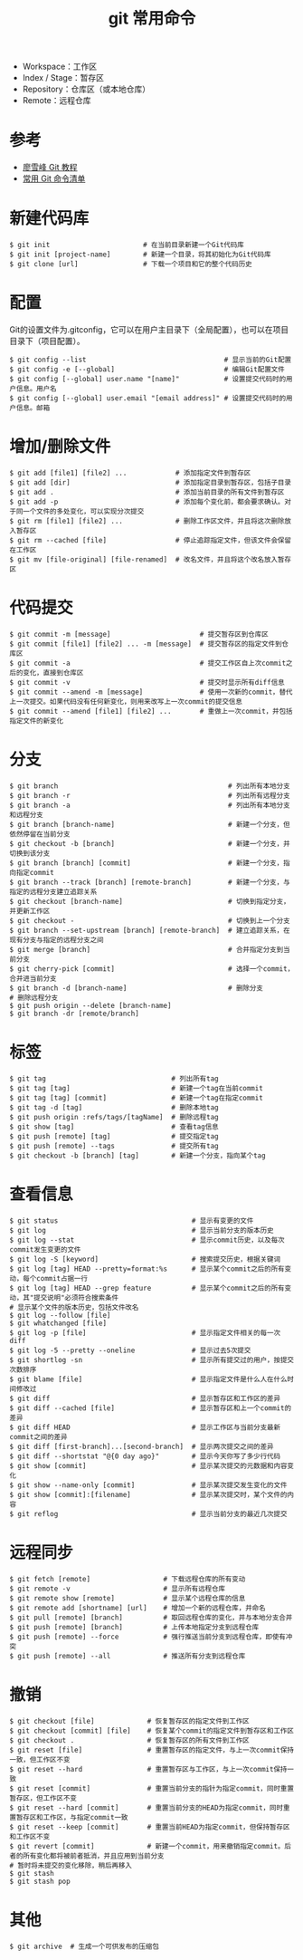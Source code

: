 #+TITLE: git 常用命令

#+ATTR_ORG: :width 70%
#+ATTR_HTML: :width 70%
[[../images/git.png]]

- Workspace：工作区
- Index / Stage：暂存区
- Repository：仓库区（或本地仓库）
- Remote：远程仓库

* 参考
- [[https://www.liaoxuefeng.com/wiki/0013739516305929606dd18361248578c67b8067c8c017b000][廖雪峰 Git 教程]]
- [[http://www.ruanyifeng.com/blog/2015/12/git-cheat-sheet.html][常用 Git 命令清单]]

* 新建代码库

#+BEGIN_SRC shell
$ git init                       # 在当前目录新建一个Git代码库
$ git init [project-name]        # 新建一个目录，将其初始化为Git代码库
$ git clone [url]                # 下载一个项目和它的整个代码历史
#+END_SRC

* 配置
Git的设置文件为.gitconfig，它可以在用户主目录下（全局配置），也可以在项目目录下（项目配置）。

#+BEGIN_SRC shell
$ git config --list                                  # 显示当前的Git配置
$ git config -e [--global]                           # 编辑Git配置文件
$ git config [--global] user.name "[name]"           # 设置提交代码时的用户信息。用户名
$ git config [--global] user.email "[email address]" # 设置提交代码时的用户信息。邮箱
#+END_SRC

* 增加/删除文件

#+BEGIN_SRC shell
$ git add [file1] [file2] ...            # 添加指定文件到暂存区
$ git add [dir]                          # 添加指定目录到暂存区，包括子目录
$ git add .                              # 添加当前目录的所有文件到暂存区
$ git add -p                             # 添加每个变化前，都会要求确认。对于同一个文件的多处变化，可以实现分次提交
$ git rm [file1] [file2] ...             # 删除工作区文件，并且将这次删除放入暂存区
$ git rm --cached [file]                 # 停止追踪指定文件，但该文件会保留在工作区
$ git mv [file-original] [file-renamed]  # 改名文件，并且将这个改名放入暂存区
#+END_SRC

* 代码提交

#+BEGIN_SRC shell
$ git commit -m [message]                      # 提交暂存区到仓库区
$ git commit [file1] [file2] ... -m [message]  # 提交暂存区的指定文件到仓库区
$ git commit -a                                # 提交工作区自上次commit之后的变化，直接到仓库区
$ git commit -v                                # 提交时显示所有diff信息
$ git commit --amend -m [message]              # 使用一次新的commit，替代上一次提交。如果代码没有任何新变化，则用来改写上一次commit的提交信息
$ git commit --amend [file1] [file2] ...       # 重做上一次commit，并包括指定文件的新变化
#+END_SRC

* 分支

#+BEGIN_SRC shell
$ git branch                                          # 列出所有本地分支
$ git branch -r                                       # 列出所有远程分支
$ git branch -a                                       # 列出所有本地分支和远程分支
$ git branch [branch-name]                            # 新建一个分支，但依然停留在当前分支
$ git checkout -b [branch]                            # 新建一个分支，并切换到该分支
$ git branch [branch] [commit]                        # 新建一个分支，指向指定commit
$ git branch --track [branch] [remote-branch]         # 新建一个分支，与指定的远程分支建立追踪关系
$ git checkout [branch-name]                          # 切换到指定分支，并更新工作区
$ git checkout -                                      # 切换到上一个分支
$ git branch --set-upstream [branch] [remote-branch]  # 建立追踪关系，在现有分支与指定的远程分支之间
$ git merge [branch]                                  # 合并指定分支到当前分支
$ git cherry-pick [commit]                            # 选择一个commit，合并进当前分支
$ git branch -d [branch-name]                         # 删除分支
# 删除远程分支
$ git push origin --delete [branch-name]
$ git branch -dr [remote/branch]
#+END_SRC

* 标签

#+BEGIN_SRC shell
$ git tag                               # 列出所有tag
$ git tag [tag]                         # 新建一个tag在当前commit
$ git tag [tag] [commit]                # 新建一个tag在指定commit
$ git tag -d [tag]                      # 删除本地tag
$ git push origin :refs/tags/[tagName]  # 删除远程tag
$ git show [tag]                        # 查看tag信息
$ git push [remote] [tag]               # 提交指定tag
$ git push [remote] --tags              # 提交所有tag
$ git checkout -b [branch] [tag]        # 新建一个分支，指向某个tag
#+END_SRC

* 查看信息

#+BEGIN_SRC shell
$ git status                                 # 显示有变更的文件
$ git log                                    # 显示当前分支的版本历史
$ git log --stat                             # 显示commit历史，以及每次commit发生变更的文件
$ git log -S [keyword]                       # 搜索提交历史，根据关键词
$ git log [tag] HEAD --pretty=format:%s      # 显示某个commit之后的所有变动，每个commit占据一行
$ git log [tag] HEAD --grep feature          # 显示某个commit之后的所有变动，其"提交说明"必须符合搜索条件
# 显示某个文件的版本历史，包括文件改名
$ git log --follow [file]
$ git whatchanged [file]
$ git log -p [file]                          # 显示指定文件相关的每一次diff
$ git log -5 --pretty --oneline              # 显示过去5次提交
$ git shortlog -sn                           # 显示所有提交过的用户，按提交次数排序
$ git blame [file]                           # 显示指定文件是什么人在什么时间修改过
$ git diff                                   # 显示暂存区和工作区的差异
$ git diff --cached [file]                   # 显示暂存区和上一个commit的差异
$ git diff HEAD                              # 显示工作区与当前分支最新commit之间的差异
$ git diff [first-branch]...[second-branch]  # 显示两次提交之间的差异
$ git diff --shortstat "@{0 day ago}"        # 显示今天你写了多少行代码
$ git show [commit]                          # 显示某次提交的元数据和内容变化
$ git show --name-only [commit]              # 显示某次提交发生变化的文件
$ git show [commit]:[filename]               # 显示某次提交时，某个文件的内容
$ git reflog                                 # 显示当前分支的最近几次提交
#+END_SRC

* 远程同步

#+BEGIN_SRC shell
$ git fetch [remote]                  # 下载远程仓库的所有变动
$ git remote -v                       # 显示所有远程仓库
$ git remote show [remote]            # 显示某个远程仓库的信息
$ git remote add [shortname] [url]    # 增加一个新的远程仓库，并命名
$ git pull [remote] [branch]          # 取回远程仓库的变化，并与本地分支合并
$ git push [remote] [branch]          # 上传本地指定分支到远程仓库
$ git push [remote] --force           # 强行推送当前分支到远程仓库，即使有冲突
$ git push [remote] --all             # 推送所有分支到远程仓库
#+END_SRC

* 撤销

#+BEGIN_SRC shell
$ git checkout [file]             # 恢复暂存区的指定文件到工作区
$ git checkout [commit] [file]    # 恢复某个commit的指定文件到暂存区和工作区
$ git checkout .                  # 恢复暂存区的所有文件到工作区
$ git reset [file]                # 重置暂存区的指定文件，与上一次commit保持一致，但工作区不变
$ git reset --hard                # 重置暂存区与工作区，与上一次commit保持一致
$ git reset [commit]              # 重置当前分支的指针为指定commit，同时重置暂存区，但工作区不变
$ git reset --hard [commit]       # 重置当前分支的HEAD为指定commit，同时重置暂存区和工作区，与指定commit一致
$ git reset --keep [commit]       # 重置当前HEAD为指定commit，但保持暂存区和工作区不变
$ git revert [commit]             # 新建一个commit，用来撤销指定commit。后者的所有变化都将被前者抵消，并且应用到当前分支
# 暂时将未提交的变化移除，稍后再移入
$ git stash
$ git stash pop
#+END_SRC

* 其他

#+BEGIN_SRC shell
$ git archive  # 生成一个可供发布的压缩包
#+END_SRC
